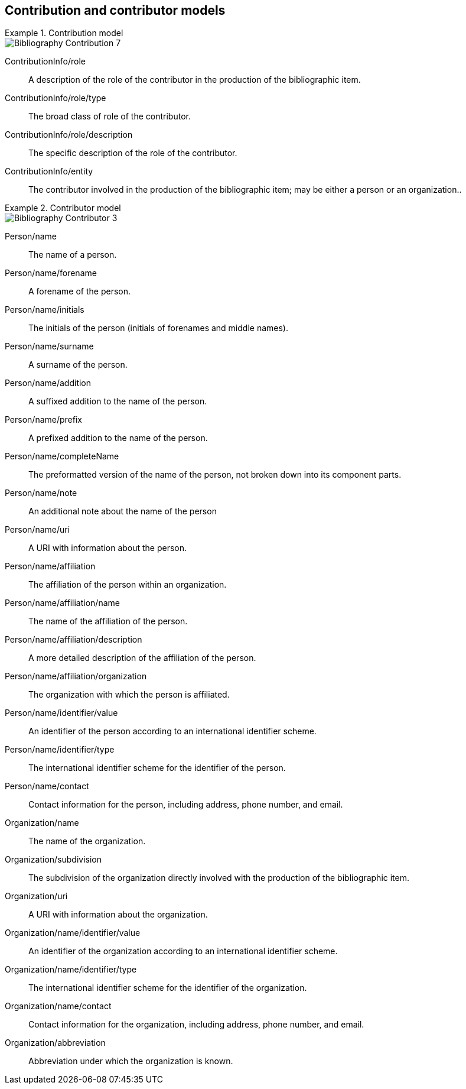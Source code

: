 
[[contributor-models]]
== Contribution and contributor models

.Contribution model
====
image::iso690xml/images/png/Bibliography__Contribution_7.png[]
====

ContributionInfo/role:: A description of the role of the contributor in the production of the bibliographic item.

ContributionInfo/role/type:: The broad class of role of the contributor.

ContributionInfo/role/description:: The specific description of the role of the contributor.

ContributionInfo/entity:: The contributor involved in the production of the bibliographic item; may be either a person or an organization..

.Contributor model
====
image::iso690xml/images/png/Bibliography__Contributor_3.png[]
====


Person/name:: The name of a person.

Person/name/forename:: A forename of the person.

Person/name/initials:: The initials of the person (initials of forenames and middle names).

Person/name/surname:: A surname of the person.

Person/name/addition:: A suffixed addition to the name of the person.

Person/name/prefix:: A prefixed addition to the name of the person.

Person/name/completeName:: The preformatted version of the name of the person, not broken down into its component parts.

Person/name/note:: An additional note about the name of the person

Person/name/uri:: A URI with information about the person.

Person/name/affiliation:: The affiliation of the person within an organization.

Person/name/affiliation/name:: The name of the affiliation of the person.

Person/name/affiliation/description:: A more detailed description of the affiliation of the person.

Person/name/affiliation/organization:: The organization with which the person is affiliated.

Person/name/identifier/value:: An identifier of the person according to an international identifier scheme.

Person/name/identifier/type:: The international identifier scheme for the identifier of the person.

Person/name/contact:: Contact information for the person, including address, phone number, and email.

Organization/name:: The name of the organization.

Organization/subdivision:: The subdivision of the organization directly involved with the production of the bibliographic item.

Organization/uri:: A URI with information about the organization.

Organization/name/identifier/value:: An identifier of the organization according to an international identifier scheme.

Organization/name/identifier/type:: The international identifier scheme for the identifier of the organization.

Organization/name/contact:: Contact information for the organization, including address, phone number, and email.

Organization/abbreviation:: Abbreviation under which the organization is known.


